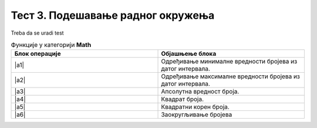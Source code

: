 Тест 3. Подешавање радног окружења
===================================

Treba da se uradi test

.. list-table:: Функције у категорији **Math**
   :widths: 100 100
   :header-rows: 1

   * - Блок операције
     - Објашњење блока

   * - |a1|
     - Одређивање минималне вредности бројева из датог интервала.

   * - |a2|
     - Одређивање максималне вредности бројева из датог интервала.

   * - |a3|
     - Апсолутна вредност броја.

   * - |a4|
     - Квадрат броја.

   * - |a5|
     - Квадратни корен броја.

   * - |a6|
     - Заокругљивање бројева 
